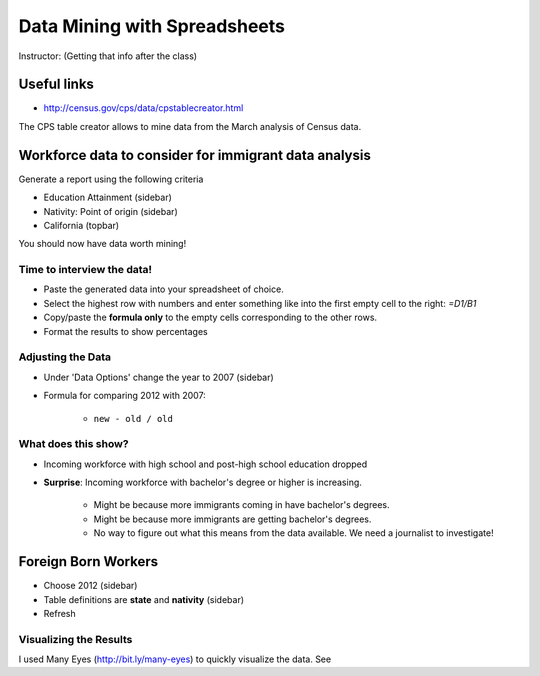 =================================
Data Mining with Spreadsheets
=================================

Instructor: (Getting that info after the class)

Useful links
============

* http://census.gov/cps/data/cpstablecreator.html

The CPS table creator allows to mine data from the March analysis of Census data.

Workforce data to consider for immigrant data analysis
=======================================================

Generate a report using the following criteria

* Education Attainment (sidebar)
* Nativity: Point of origin (sidebar)
* California (topbar)

You should now have data worth mining!

Time to interview the data!
-----------------------------

* Paste the generated data into your spreadsheet of choice.
* Select the highest row with numbers and enter something like into the first empty cell to the right: `=D1/B1`
* Copy/paste the **formula only** to the empty cells corresponding to the other rows.
* Format the results to show percentages

Adjusting the Data
-----------------------------
 
* Under 'Data Options' change the year to 2007 (sidebar)
* Formula for comparing 2012 with 2007:

    * ``new - old / old``

What does this show?
-----------------------------

* Incoming workforce with high school and post-high school education dropped
* **Surprise**: Incoming workforce with bachelor's degree or higher is increasing. 

    * Might be because more immigrants coming in have bachelor's degrees.
    * Might be because more immigrants are getting bachelor's degrees.
    * No way to figure out what this means from the data available. We need a journalist to investigate!
    
Foreign Born Workers
====================

* Choose 2012 (sidebar)
* Table definitions are **state** and **nativity** (sidebar)
* Refresh

Visualizing the Results
------------------------

I used Many Eyes (http://bit.ly/many-eyes) to quickly visualize the data. See
